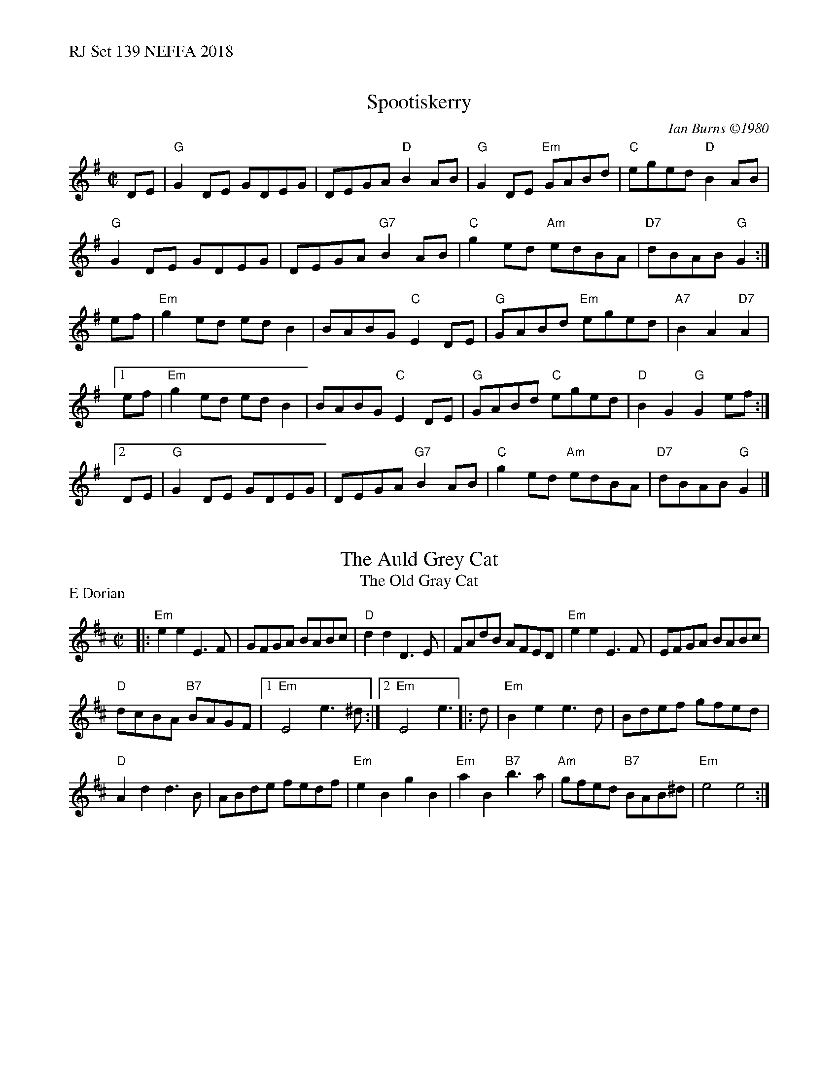%%text RJ Set 139 NEFFA 2018


X: 1
T: Spootiskerry
C:Ian Burns \2511980
M:C|
R:reel
K:G
DE |\
"G"G2DE GDEG | DEGA "D"B2AB | "G"G2DE "Em"GABd | "C"eged "D"B2AB |
"G"G2DE GDEG | DEGA "G7"B2AB | "C"g2ed "Am"edBA | "D7"dBAB "G"G2 :|
ef |\
"Em"g2ed edB2 | BABG "C"E2DE | "G"GABd "Em"eged | "A7"B2A2  "D7"A2 |
[1 ef | "Em"g2ed edB2 | BABG "C"E2DE | "G"GABd "C"eged | "D"B2G2 "G"G2ef :|
[2 DE | "G"G2DE GDEG | DEGA "G7"B2AB | "C"g2ed "Am"edBA | "D7"dBAB "G"G2 |]


X: 2
T: Auld Grey Cat, The
T: Old Gray Cat, The
I: RJ R-82 E Dor reel Set 9, 18, 24
M: C|
Z: Transcribed to abc by Mary Lou Knack
R: reel
P: E Dorian
K: EDor
|:\
"Em"e2e2 E3F | GFGA BABc | "D"d2d2 D3E | FAdB AFED |\
"Em"e2e2 E3F | EFGA BABc |
"D"dcBA "B7"BAGF |[1 "Em"E4 e3^d :|[2 "Em"E4 e3 |: d |\
"Em"B2e2 e3d | Bdef gfed |
"D"A2d2 d3B | ABde fedf |\
"Em"e2B2 g2B2 | "Em"a2B2 "B7"b3a | "Am"gfed "B7"BAB^d | "Em"e4 e4 :|


X: 3
T: The Mortgage Burn
C: Gordon MacLean
O: Cape Breton
B: The Lighthouse Collection, Cranford, Cape Breton
B: BSFC Tune Book XXVIII-19
B: BFSC Session Tune Book 2016 p.27
S: http://thesession.org/tunes/2047, the RJ collection, and a few other online transcriptions.
Z: 2014 John Chambers <jc:trillian.mit.edu>
R: reel
M: 4/4
L: 1/8
K: A
|: AB | "A"cEBE AEF[AE] | "A"cEBE AEFA | "Bm"BFBc BFBc | "E7"dBcA BA
y2 FA | "A"cEBE AEF[AE] | "A"cEBE AEFA | "Bm"dBcA BAFE | "E7"FAAB "A"A2 :|
|: AB | "A"c2Bc e2ce | "D"fafe "A/c#"c2BA | "Bm"B2AB "A"c2Bc | "E"ecBA "(D)"F2
[1 AB | "A"c2Bc e2ce | "D"fafe "A/c#"c2BA | "Bm"B2AB "E7"cBAF | E[AF]AB "A"A2 :|
[2 cB | "A"AFEF A2AB | "A"cBce "D"f2af | "A/c#"e2cA "Bm"BcAF | "E7"E[AF]AB "A"A2 |]

